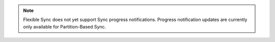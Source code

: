 .. note::

   Flexible Sync does not yet support Sync progress notifications. 
   Progress notification updates are currently only available for 
   Partition-Based Sync.
